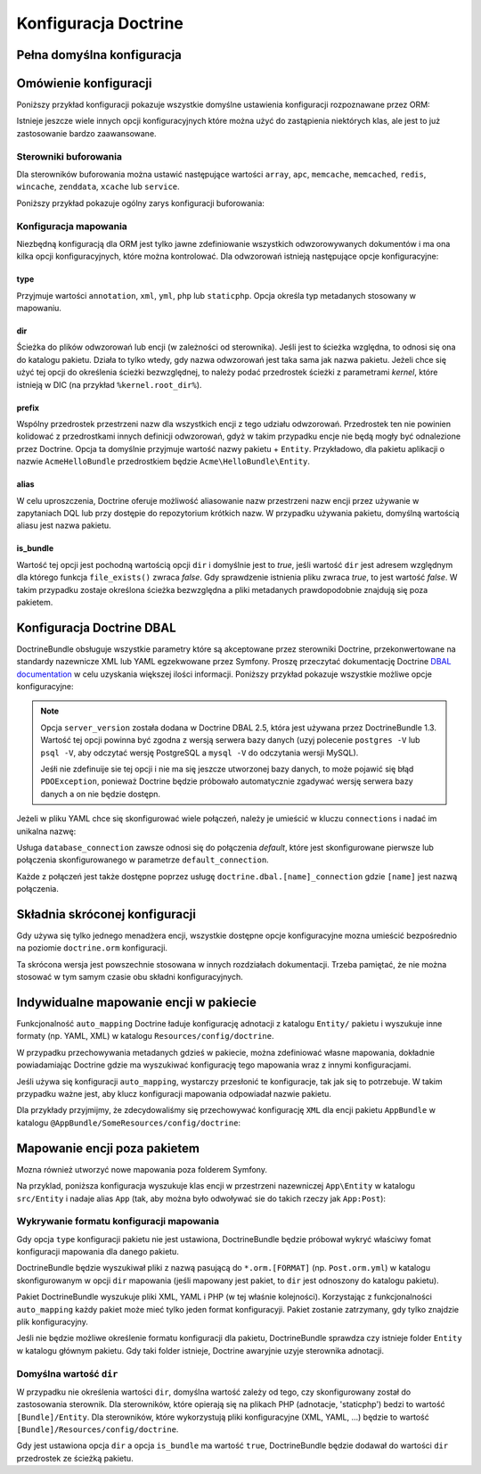 .. index::
   single: Doctrine; konfiguracja ORM - informator
   single: konfiguracja; Doctrine ORM

Konfiguracja Doctrine
=====================

Pełna domyślna konfiguracja
---------------------------

.. configuration-block::

    .. code-block:: yaml
       :linenos:

        doctrine:
            dbal:
                default_connection:   default
                types:
                    # A collection of custom types
                    # Example
                    some_custom_type:
                        class:                Acme\HelloBundle\MyCustomType
                        commented:            true
                # If enabled all tables not prefixed with sf2_ will be ignored by the schema
                # tool. This is for custom tables which should not be altered automatically.
                #schema_filter:        ^sf2_

                connections:
                    # A collection of different named connections (e.g. default, conn2, etc)
                    default:
                        dbname:               ~
                        host:                 localhost
                        port:                 ~
                        user:                 root
                        password:             ~
                        charset:              ~
                        path:                 ~
                        memory:               ~

                        # The unix socket to use for MySQL
                        unix_socket:          ~

                        # True to use as persistent connection for the ibm_db2 driver
                        persistent:           ~

                        # The protocol to use for the ibm_db2 driver (default to TCPIP if omitted)
                        protocol:             ~

                        # True to use dbname as service name instead of SID for Oracle
                        service:              ~

                        # The session mode to use for the oci8 driver
                        sessionMode:          ~

                        # True to use a pooled server with the oci8 driver
                        pooled:               ~

                        # Configuring MultipleActiveResultSets for the pdo_sqlsrv driver
                        MultipleActiveResultSets:  ~
                        driver:               pdo_mysql
                        platform_service:     ~

                        # the version of your database engine
                        server_version:       ~

                        # when true, queries are logged to a "doctrine" monolog channel
                        logging:              "%kernel.debug%"
                        profiling:            "%kernel.debug%"
                        driver_class:         ~
                        wrapper_class:        ~
                        options:
                            # an array of options
                            key:                  []
                        mapping_types:
                            # an array of mapping types
                            name:                 []
                        slaves:

                            # a collection of named slave connections (e.g. slave1, slave2)
                            slave1:
                                dbname:               ~
                                host:                 localhost
                                port:                 ~
                                user:                 root
                                password:             ~
                                charset:              ~
                                path:                 ~
                                memory:               ~

                                # The unix socket to use for MySQL
                                unix_socket:          ~

                                # True to use as persistent connection for the ibm_db2 driver
                                persistent:           ~

                                # The protocol to use for the ibm_db2 driver (default to TCPIP if omitted)
                                protocol:             ~

                                # True to use dbname as service name instead of SID for Oracle
                                service:              ~

                                # The session mode to use for the oci8 driver
                                sessionMode:          ~

                                # True to use a pooled server with the oci8 driver
                                pooled:               ~

                                # the version of your database engine
                                server_version:       ~

                                # Configuring MultipleActiveResultSets for the pdo_sqlsrv driver
                                MultipleActiveResultSets:  ~

            orm:
                default_entity_manager:  ~
                auto_generate_proxy_classes:  false
                proxy_dir:            "%kernel.cache_dir%/doctrine/orm/Proxies"
                proxy_namespace:      Proxies
                # search for the "ResolveTargetEntityListener" class for a cookbook about this
                resolve_target_entities: []
                entity_managers:
                    # A collection of different named entity managers (e.g. some_em, another_em)
                    some_em:
                        query_cache_driver:
                            type:                 array # Required
                            host:                 ~
                            port:                 ~
                            instance_class:       ~
                            class:                ~
                        metadata_cache_driver:
                            type:                 array # Required
                            host:                 ~
                            port:                 ~
                            instance_class:       ~
                            class:                ~
                        result_cache_driver:
                            type:                 array # Required
                            host:                 ~
                            port:                 ~
                            instance_class:       ~
                            class:                ~
                        connection:           ~
                        class_metadata_factory_name:  Doctrine\ORM\Mapping\ClassMetadataFactory
                        default_repository_class:  Doctrine\ORM\EntityRepository
                        auto_mapping:         false
                        hydrators:

                            # An array of hydrator names
                            hydrator_name:                 []
                        mappings:
                            # An array of mappings, which may be a bundle name or something else
                            mapping_name:
                                mapping:              true
                                type:                 ~
                                dir:                  ~
                                alias:                ~
                                prefix:               ~
                                is_bundle:            ~
                        dql:
                            # a collection of string functions
                            string_functions:
                                # example
                                # test_string: Acme\HelloBundle\DQL\StringFunction

                            # a collection of numeric functions
                            numeric_functions:
                                # example
                                # test_numeric: Acme\HelloBundle\DQL\NumericFunction

                            # a collection of datetime functions
                            datetime_functions:
                                # example
                                # test_datetime: Acme\HelloBundle\DQL\DatetimeFunction

                        # Register SQL Filters in the entity manager
                        filters:
                            # An array of filters
                            some_filter:
                                class:                ~ # Required
                                enabled:              false

    .. code-block:: xml
       :linenos:

        <?xml version="1.0" encoding="UTF-8" ?>
        <container xmlns="http://symfony.com/schema/dic/services"
            xmlns:xsi="http://www.w3.org/2001/XMLSchema-instance"
            xmlns:doctrine="http://symfony.com/schema/dic/doctrine"
            xsi:schemaLocation="http://symfony.com/schema/dic/services
                http://symfony.com/schema/dic/services/services-1.0.xsd
                http://symfony.com/schema/dic/doctrine
                http://symfony.com/schema/dic/doctrine/doctrine-1.0.xsd">

            <doctrine:config>
                <doctrine:dbal default-connection="default">
                    <doctrine:connection
                        name="default"
                        dbname="database"
                        host="localhost"
                        port="1234"
                        user="user"
                        password="secret"
                        driver="pdo_mysql"
                        driver-class="MyNamespace\MyDriverImpl"
                        path="%kernel.data_dir%/data.sqlite"
                        memory="true"
                        unix-socket="/tmp/mysql.sock"
                        wrapper-class="MyDoctrineDbalConnectionWrapper"
                        charset="UTF8"
                        logging="%kernel.debug%"
                        platform-service="MyOwnDatabasePlatformService"
                        server-version="5.6"
                    >
                        <doctrine:option key="foo">bar</doctrine:option>
                        <doctrine:mapping-type name="enum">string</doctrine:mapping-type>
                    </doctrine:connection>
                    <doctrine:connection name="conn1" />
                    <doctrine:type name="custom">Acme\HelloBundle\MyCustomType</doctrine:type>
                </doctrine:dbal>

                <doctrine:orm
                    default-entity-manager="default"
                    auto-generate-proxy-classes="false"
                    proxy-namespace="Proxies"
                    proxy-dir="%kernel.cache_dir%/doctrine/orm/Proxies"
                >
                    <doctrine:entity-manager
                        name="default"
                        query-cache-driver="array"
                        result-cache-driver="array"
                        connection="conn1"
                        class-metadata-factory-name="Doctrine\ORM\Mapping\ClassMetadataFactory"
                    >
                        <doctrine:metadata-cache-driver
                            type="memcache"
                            host="localhost"
                            port="11211"
                            instance-class="Memcache"
                            class="Doctrine\Common\Cache\MemcacheCache"
                        />

                        <doctrine:mapping name="AcmeHelloBundle" />

                        <doctrine:dql>
                            <doctrine:string-function name="test_string">
                                Acme\HelloBundle\DQL\StringFunction
                            </doctrine:string-function>

                            <doctrine:numeric-function name="test_numeric">
                                Acme\HelloBundle\DQL\NumericFunction
                            </doctrine:numeric-function>

                            <doctrine:datetime-function name="test_datetime">
                                Acme\HelloBundle\DQL\DatetimeFunction
                            </doctrine:datetime-function>
                        </doctrine:dql>
                    </doctrine:entity-manager>

                    <doctrine:entity-manager name="em2" connection="conn2" metadata-cache-driver="apc">
                        <doctrine:mapping
                            name="DoctrineExtensions"
                            type="xml"
                            dir="%kernel.root_dir%/../vendor/gedmo/doctrine-extensions/lib/DoctrineExtensions/Entity"
                            prefix="DoctrineExtensions\Entity"
                            alias="DExt"
                        />
                    </doctrine:entity-manager>
                </doctrine:orm>
            </doctrine:config>
        </container>

Omówienie konfiguracji
----------------------

Poniższy przykład konfiguracji pokazuje wszystkie domyślne ustawienia konfiguracji
rozpoznawane przez ORM:

.. code-block:: yaml
   :linenos:
   
    doctrine:
        orm:
            auto_mapping: true
            # the standard distribution overrides this to be true in debug, false otherwise
            auto_generate_proxy_classes: false
            proxy_namespace: Proxies
            proxy_dir: "%kernel.cache_dir%/doctrine/orm/Proxies"
            default_entity_manager: default
            metadata_cache_driver: array
            query_cache_driver: array
            result_cache_driver: array

Istnieje jeszcze wiele innych opcji konfiguracyjnych które można użyć do
zastąpienia niektórych klas, ale jest to już zastosowanie bardzo zaawansowane.

Sterowniki buforowania
~~~~~~~~~~~~~~~~~~~~~~

Dla sterowników buforowania można ustawić następujące wartości ``array``, ``apc``,
``memcache``, ``memcached``, ``redis``, ``wincache``, ``zenddata``, ``xcache``
lub ``service``.

Poniższy przykład pokazuje ogólny zarys konfiguracji buforowania:

.. code-block:: yaml
   :linenos:

    doctrine:
        orm:
            auto_mapping: true
            metadata_cache_driver: apc
            query_cache_driver:
                type: service
                id: my_doctrine_common_cache_service
            result_cache_driver:
                type: memcache
                host: localhost
                port: 11211
                instance_class: Memcache
    
Konfiguracja mapowania
~~~~~~~~~~~~~~~~~~~~~~

Niezbędną konfiguracją dla ORM jest tylko jawne zdefiniowanie wszystkich
odwzorowywanych dokumentów i ma ona kilka opcji konfiguracyjnych, które
można kontrolować. Dla odwzorowań istnieją następujące opcje konfiguracyjne:

type
....

Przyjmuje wartości ``annotation``, ``xml``, ``yml``, ``php`` lub ``staticphp``.
Opcja określa typ metadanych stosowany w mapowaniu.

dir
...

Ścieżka do plików odwzorowań lub encji (w zależności od sterownika).
Jeśli jest to ścieżka względna, to odnosi się ona do katalogu pakietu. Działa
to tylko wtedy, gdy nazwa odwzorowań jest taka sama jak nazwa pakietu. Jeżeli
chce się użyć tej opcji do określenia ścieżki bezwzględnej, to należy podać
przedrostek ścieżki z parametrami *kernel*, które istnieją w DIC (na przykład
``%kernel.root_dir%``).

prefix
......

Wspólny przedrostek przestrzeni nazw dla wszystkich encji z tego
udziału odwzorowań. Przedrostek ten nie powinien kolidować z przedrostkami innych
definicji odwzorowań, gdyż w takim przypadku encje nie będą mogły być odnalezione
przez Doctrine. Opcja ta domyślnie przyjmuje wartość nazwy pakietu + ``Entity``.
Przykładowo, dla pakietu aplikacji o nazwie ``AcmeHelloBundle`` przedrostkiem będzie
``Acme\HelloBundle\Entity``.

alias
.....

W celu uproszczenia, Doctrine oferuje możliwość aliasowanie nazw
przestrzeni nazw encji przez używanie w zapytaniach DQL lub przy dostępie do
repozytorium krótkich nazw. W przypadku używania pakietu, domyślną wartością
aliasu jest nazwa pakietu.

is_bundle
.........

Wartość tej opcji jest pochodną wartością opcji ``dir`` i domyślnie
jest to *true*, jeśli wartość ``dir`` jest adresem względnym dla którego funkcja
``file_exists()`` zwraca *false*. Gdy sprawdzenie istnienia pliku zwraca *true*,
to jest wartość *false*. W takim przypadku zostaje określona ścieżka bezwzględna
a pliki metadanych prawdopodobnie znajdują się poza pakietem.


.. index::
    single: konfiguracja; Doctrine DBAL
    single: Doctrine; konfiguracja DBAL

.. _`reference-dbal-configuration`:


Konfiguracja Doctrine DBAL
--------------------------

DoctrineBundle obsługuje wszystkie parametry które są akceptowane przez sterowniki
Doctrine, przekonwertowane na standardy nazewnicze XML lub YAML egzekwowane przez
Symfony. Proszę przeczytać dokumentację Doctrine `DBAL documentation`_ w celu
uzyskania większej ilości informacji. Poniższy przykład pokazuje wszystkie możliwe
opcje konfiguracyjne:

.. configuration-block::

    .. code-block:: yaml
       :linenos:

        doctrine:
            dbal:
                dbname:               database
                host:                 localhost
                port:                 1234
                user:                 user
                password:             secret
                driver:               pdo_mysql
                # the DBAL driverClass option
                driver_class:         MyNamespace\MyDriverImpl
                # the DBAL driverOptions option
                options:
                    foo: bar
                path:                 "%kernel.data_dir%/data.sqlite"
                memory:               true
                unix_socket:          /tmp/mysql.sock
                # the DBAL wrapperClass option
                wrapper_class:        MyDoctrineDbalConnectionWrapper
                charset:              UTF8
                logging:              "%kernel.debug%"
                platform_service:     MyOwnDatabasePlatformService
                server_version:       5.6
                mapping_types:
                    enum: string
                types:
                    custom: Acme\HelloBundle\MyCustomType
                # the DBAL keepSlave option
                keep_slave:           false

    .. code-block:: xml
       :linenos:

        <?xml version="1.0" encoding="UTF-8" ?>
        <container xmlns="http://symfony.com/schema/dic/services"
            xmlns:xsi="http://www.w3.org/2001/XMLSchema-instance"
            xmlns:doctrine="http://symfony.com/schema/dic/doctrine"
            xsi:schemaLocation="http://symfony.com/schema/dic/services
                http://symfony.com/schema/dic/services/services-1.0.xsd
                http://symfony.com/schema/dic/doctrine
                http://symfony.com/schema/dic/doctrine/doctrine-1.0.xsd"
        >

            <doctrine:config>
                <doctrine:dbal
                    name="default"
                    dbname="database"
                    host="localhost"
                    port="1234"
                    user="user"
                    password="secret"
                    driver="pdo_mysql"
                    driver-class="MyNamespace\MyDriverImpl"
                    path="%kernel.data_dir%/data.sqlite"
                    memory="true"
                    unix-socket="/tmp/mysql.sock"
                    wrapper-class="MyDoctrineDbalConnectionWrapper"
                    charset="UTF8"
                    logging="%kernel.debug%"
                    platform-service="MyOwnDatabasePlatformService"
                    server-version="5.6">

                    <doctrine:option key="foo">bar</doctrine:option>
                    <doctrine:mapping-type name="enum">string</doctrine:mapping-type>
                    <doctrine:type name="custom">Acme\HelloBundle\MyCustomType</doctrine:type>
                </doctrine:dbal>
            </doctrine:config>
        </container>

.. note::

    Opcja ``server_version`` została dodana w Doctrine DBAL 2.5, która jest
    używana przez DoctrineBundle 1.3. Wartość tej opcji powinna być zgodna z
    wersją serwera bazy danych (uzyj polecenie ``postgres -V`` lub ``psql -V``,
    aby odczytać wersję PostgreSQL a ``mysql -V`` do odczytania wersji MySQL).

    Jeśłi nie zdefinuije sie tej opcji i nie ma się jeszcze utworzonej bazy danych,
    to może pojawić się błąd ``PDOException``, ponieważ Doctrine będzie próbowało
    automatycznie zgadywać wersję serwera bazy danych a on nie będzie dostępn.

Jeżeli w pliku YAML chce się skonfigurować wiele połączeń, należy je umieścić w
kluczu ``connections`` i nadać im unikalna nazwę:

.. code-block:: yaml
   :linenos:

    doctrine:
        dbal:
            default_connection:       default
            connections:
                default:
                    dbname:           Symfony
                    user:             root
                    password:         null
                    host:             localhost
                    server_version:   5.6
                customer:
                    dbname:           customer
                    user:             root
                    password:         null
                    host:             localhost
                    server_version:   5.7

Usługa ``database_connection`` zawsze odnosi się do połączenia *default*,
które jest skonfigurowane pierwsze lub połączenia skonfigurowanego w parametrze
``default_connection``.

Każde z połączeń jest także dostępne poprzez usługę ``doctrine.dbal.[name]_connection``
gdzie ``[name]`` jest nazwą połączenia.

.. _DBAL documentation: http://docs.doctrine-project.org/projects/doctrine-dbal/en/latest/reference/configuration.html

Składnia skróconej konfiguracji
-------------------------------

Gdy używa się tylko jednego menadżera encji, wszystkie dostępne opcje konfiguracyjne
mozna umieścić bezpośrednio na poziomie ``doctrine.orm`` konfiguracji.

.. code-block:: yaml
   :linenos:

    doctrine:
        orm:
            # ...
            query_cache_driver:
               # ...
            metadata_cache_driver:
                # ...
            result_cache_driver:
                # ...
            connection: ~
            class_metadata_factory_name:  Doctrine\ORM\Mapping\ClassMetadataFactory
            default_repository_class:  Doctrine\ORM\EntityRepository
            auto_mapping: false
            hydrators:
                # ...
            mappings:
                # ...
            dql:
                # ...
            filters:
                # ...

Ta skrócona wersja jest powszechnie stosowana w innych rozdziałach dokumentacji.
Trzeba pamiętać, że nie można stosować w tym samym czasie obu składni konfiguracyjnych.

Indywidualne mapowanie encji w pakiecie
---------------------------------------

Funkcjonalność ``auto_mapping`` Doctrine ładuje konfigurację adnotacji z katalogu
``Entity/`` pakietu i wyszukuje inne formaty (np. YAML, XML) w katalogu
``Resources/config/doctrine``.

W przypadku przechowywania metadanych gdzieś w pakiecie, można zdefiniować własne
mapowania, dokładnie powiadamiając Doctrine gdzie ma wyszukiwać konfigurację tego
mapowania wraz z innymi konfiguracjami.

Jeśli używa się konfiguracji ``auto_mapping``, wystarczy przesłonić te konfiguracje,
tak jak się to potrzebuje. W takim przypadku ważne jest, aby klucz konfiguracji
mapowania odpowiadał nazwie pakietu.

Dla przykłady przyjmijmy, że zdecydowaliśmy się przechowywać konfigurację ``XML``
dla encji pakietu ``AppBundle`` w katalogu ``@AppBundle/SomeResources/config/doctrine``:

.. configuration-block::

    .. code-block:: yaml
       :linenos:

        doctrine:
            # ...
            orm:
                # ...
                auto_mapping: true
                mappings:
                    # ...
                    AppBundle:
                        type: xml
                        dir: SomeResources/config/doctrine

    .. code-block:: xml
       :linenos:

        <?xml version="1.0" charset="UTF-8" ?>
        <container xmlns="http://symfony.com/schema/dic/services"
            xmlns:doctrine="http://symfony.com/schema/dic/doctrine">

            <doctrine:config>
                <doctrine:orm auto-mapping="true">
                    <mapping name="AppBundle" dir="SomeResources/config/doctrine" type="xml" />
                </doctrine:orm>
            </doctrine:config>
        </container>

    .. code-block:: php
       :linenos:

        $container->loadFromExtension('doctrine', array(
            'orm' => array(
                'auto_mapping' => true,
                'mappings' => array(
                    'AppBundle' => array('dir' => 'SomeResources/config/doctrine', 'type' => 'xml'),
                ),
            ),
        ));

Mapowanie encji poza pakietem
-----------------------------

Mozna również utworzyć nowe mapowania poza folderem Symfony.

Na przyklad, poniższa konfiguracja wyszukuje klas encji w przestrzeni nazewniczej
``App\Entity`` w katalogu ``src/Entity`` i nadaje alias ``App`` (tak, aby można
było odwoływać sie do takich rzeczy jak ``App:Post``):

.. configuration-block::

    .. code-block:: yaml
       :linenos:

        doctrine:
                # ...
                orm:
                    # ...
                    mappings:
                        # ...
                        SomeEntityNamespace:
                            type: annotation
                            dir: "%kernel.root_dir%/../src/Entity"
                            is_bundle: false
                            prefix: App\Entity
                            alias: App

    .. code-block:: xml
       :linenos:

        <?xml version="1.0" charset="UTF-8" ?>
        <container xmlns="http://symfony.com/schema/dic/services"
            xmlns:doctrine="http://symfony.com/schema/dic/doctrine">

            <doctrine:config>
                <doctrine:orm>
                    <mapping name="SomeEntityNamespace"
                        type="annotation"
                        dir="%kernel.root_dir%/../src/Entity"
                        is-bundle="false"
                        prefix="App\Entity"
                        alias="App"
                    />
                </doctrine:orm>
            </doctrine:config>
        </container>

    .. code-block:: php
       :linenos:

        $container->loadFromExtension('doctrine', array(
            'orm' => array(
                'auto_mapping' => true,
                'mappings' => array(
                    'SomeEntityNamespace' => array(
                        'type'      => 'annotation',
                        'dir'       => '%kernel.root_dir%/../src/Entity',
                        'is_bundle' => false,
                        'prefix'    => 'App\Entity',
                        'alias'     => 'App',
                    ),
                ),
            ),
        ));

Wykrywanie formatu konfiguracji mapowania
~~~~~~~~~~~~~~~~~~~~~~~~~~~~~~~~~~~~~~~~~

Gdy opcja ``type`` konfiguracji pakietu nie jest ustawiona, DoctrineBundle
będzie próbował wykryć właściwy fomat konfiguracji mapowania dla danego pakietu.

DoctrineBundle będzie wyszukiwał pliki z nazwą pasującą do ``*.orm.[FORMAT]``
(np. ``Post.orm.yml``) w katalogu skonfigurowanym w opcji ``dir`` mapowania
(jeśli mapowany jest pakiet, to ``dir`` jest odnoszony do katalogu pakietu).

Pakiet DoctrineBundle wyszukuje pliki XML, YAML i PHP (w tej właśnie kolejności).
Korzystając z funkcjonalności ``auto_mapping`` każdy pakiet może mieć tylko jeden
format konfiguracyji. Pakiet zostanie zatrzymany, gdy tylko znajdzie plik konfiguracyjny.

Jeśli nie będzie możliwe określenie formatu konfiguracji dla pakietu,
DoctrineBundle sprawdza czy istnieje folder ``Entity`` w katalogu głównym pakietu.
Gdy taki folder istnieje, Doctrine awaryjnie uzyje sterownika adnotacji.

Domyślna wartość ``dir``
~~~~~~~~~~~~~~~~~~~~~~~~

W przypadku nie określenia wartości ``dir``, domyślna wartość zależy od tego, czy
skonfigurowany został do zastosowania sterownik. Dla sterowników, które opierają
się na plikach PHP (adnotacje, 'staticphp') bedzi to wartość ``[Bundle]/Entity``.
Dla sterowników, które wykorzystują pliki konfiguracyjne (XML, YAML, ...) będzie
to wartość ``[Bundle]/Resources/config/doctrine``.

Gdy jest ustawiona opcja ``dir`` a opcja ``is_bundle`` ma wartość ``true``,
DoctrineBundle będzie dodawał do wartości ``dir`` przedrostek ze ścieżką pakietu.

.. _`DQL User Defined Functions`: http://docs.doctrine-project.org/projects/doctrine-orm/en/latest/cookbook/dql-user-defined-functions.html
